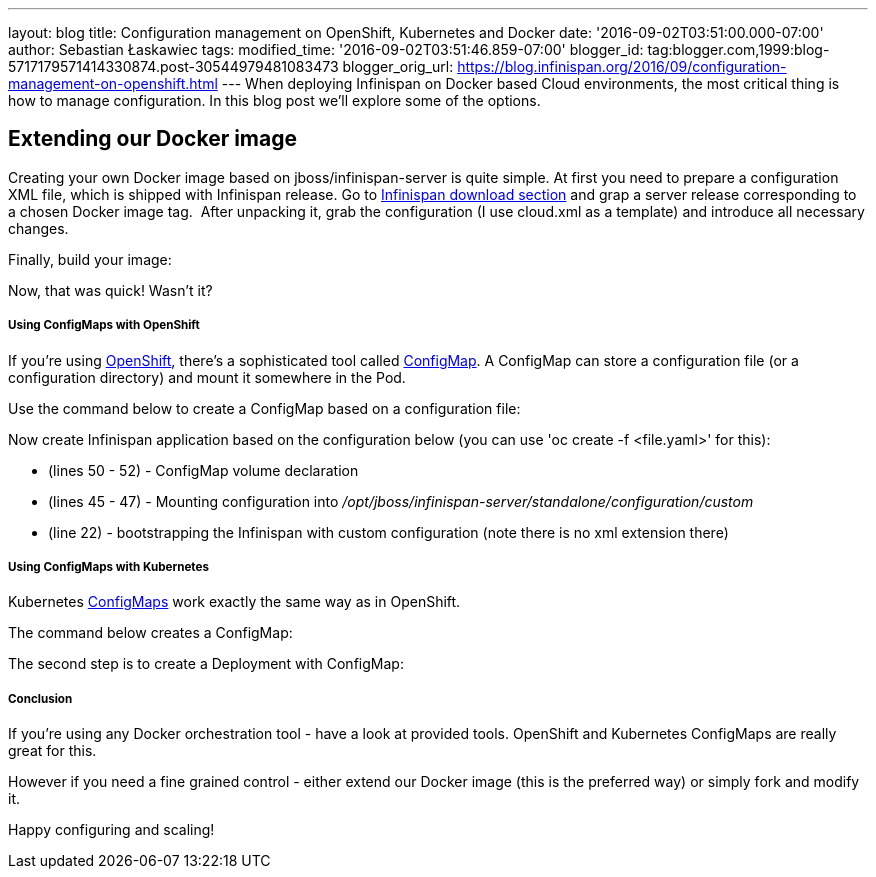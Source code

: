 ---
layout: blog
title: Configuration management on OpenShift, Kubernetes and Docker
date: '2016-09-02T03:51:00.000-07:00'
author: Sebastian Łaskawiec
tags: 
modified_time: '2016-09-02T03:51:46.859-07:00'
blogger_id: tag:blogger.com,1999:blog-5717179571414330874.post-30544979481083473
blogger_orig_url: https://blog.infinispan.org/2016/09/configuration-management-on-openshift.html
---
When deploying Infinispan on Docker based Cloud environments, the most
critical thing is how to manage configuration. In this blog post we'll
explore some of the options.

== Extending our Docker image

Creating your own Docker image based on jboss/infinispan-server is quite
simple. At first you need to prepare a configuration XML file, which is
shipped with Infinispan release. Go
to http://infinispan.org/download/[Infinispan download section] and grap
a server release corresponding to a chosen Docker image tag.  After
unpacking it, grab the configuration (I use cloud.xml as a template) and
introduce all necessary changes. 



Finally, build your image:





Now, that was quick! Wasn't it?

===== Using ConfigMaps with OpenShift

If you're using https://www.openshift.org/[OpenShift], there's a
sophisticated tool called
https://docs.openshift.org/latest/dev_guide/configmaps.html[ConfigMap].
A ConfigMap can store a configuration file (or a configuration
directory) and mount it somewhere in the Pod.

Use the command below to create a ConfigMap based on a configuration
file:




Now create Infinispan application based on the configuration below (you
can use 'oc create -f <file.yaml>' for this):



* (lines 50 - 52) - ConfigMap volume declaration
* (lines 45 - 47) - Mounting configuration
into _/opt/jboss/infinispan-server/standalone/configuration/custom_
* (line 22) - bootstrapping the Infinispan with custom configuration
(note there is no xml extension there)

===== Using ConfigMaps with Kubernetes

Kubernetes http://kubernetes.io/docs/user-guide/configmap/[ConfigMaps]
work exactly the same way as in OpenShift.



The command below creates a ConfigMap:



The second step is to create a Deployment with ConfigMap:



===== Conclusion

If you're using any Docker orchestration tool - have a look at provided
tools. OpenShift and Kubernetes ConfigMaps are really great for this.


However if you need a fine grained control - either extend our Docker
image (this is the preferred way) or simply fork and modify it.


Happy configuring and scaling!




